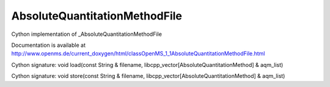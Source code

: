 AbsoluteQuantitationMethodFile
==============================

.. py:class:: AbsoluteQuantitationMethodFile


   Bases: :py:class:`object`


Cython implementation of _AbsoluteQuantitationMethodFile


Documentation is available at http://www.openms.de/current_doxygen/html/classOpenMS_1_1AbsoluteQuantitationMethodFile.html




.. py:method:: AbsoluteQuantitationMethodFile.load


Cython signature: void load(const String & filename, libcpp_vector[AbsoluteQuantitationMethod] & aqm_list)




.. py:method:: AbsoluteQuantitationMethodFile.store


Cython signature: void store(const String & filename, libcpp_vector[AbsoluteQuantitationMethod] & aqm_list)




